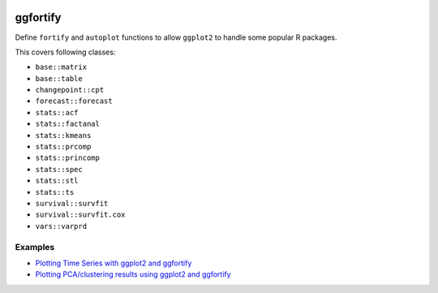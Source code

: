 
.. image:: https://travis-ci.org/sinhrks/pyopendata.svg?branch=master
    :target: https://travis-ci.org/sinhrks/pyopendata

ggfortify
=========

Define ``fortify`` and ``autoplot`` functions to allow ``ggplot2`` to handle some popular R packages.

This covers following classes:

- ``base::matrix``
- ``base::table``
- ``changepoint::cpt``
- ``forecast::forecast``
- ``stats::acf``
- ``stats::factanal``
- ``stats::kmeans``
- ``stats::prcomp``
- ``stats::princomp``
- ``stats::spec``
- ``stats::stl``
- ``stats::ts``
- ``survival::survfit``
- ``survival::survfit.cox``
- ``vars::varprd``

Examples
--------

* `Plotting Time Series with ggplot2 and ggfortify <http://rpubs.com/sinhrks/plot_ts>`_
* `Plotting PCA/clustering results using ggplot2 and ggfortify <http://rpubs.com/sinhrks/plot_pca>`_
